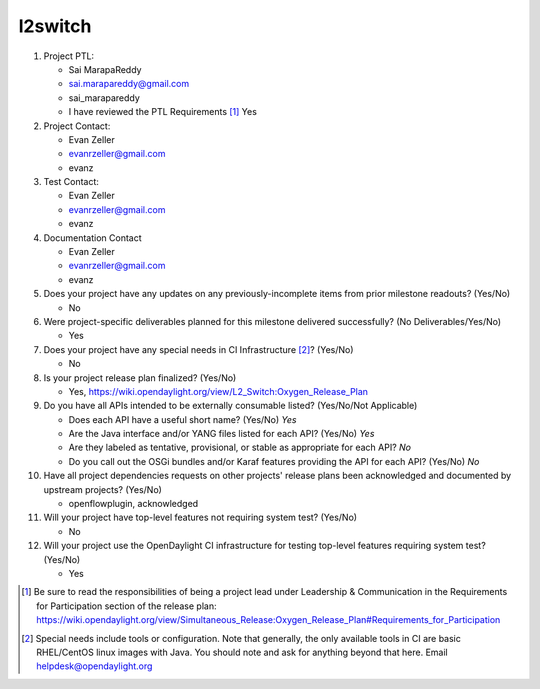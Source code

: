 ========
l2switch
========

1. Project PTL:

   - Sai MarapaReddy
   - sai.marapareddy@gmail.com
   - sai_marapareddy
   - I have reviewed the PTL Requirements [1]_ Yes

2. Project Contact:

   - Evan Zeller
   - evanrzeller@gmail.com
   - evanz

3. Test Contact:

   - Evan Zeller
   - evanrzeller@gmail.com
   - evanz

4. Documentation Contact

   - Evan Zeller
   - evanrzeller@gmail.com
   - evanz

5. Does your project have any updates on any previously-incomplete items from
   prior milestone readouts? (Yes/No)

   - No

6. Were project-specific deliverables planned for this milestone delivered
   successfully? (No Deliverables/Yes/No)

   - Yes

7. Does your project have any special needs in CI Infrastructure [2]_? (Yes/No)

   - No

8. Is your project release plan finalized?  (Yes/No)

   - Yes, https://wiki.opendaylight.org/view/L2_Switch:Oxygen_Release_Plan

9. Do you have all APIs intended to be externally consumable listed? (Yes/No/Not Applicable)

   - Does each API have a useful short name? (Yes/No) *Yes*
   - Are the Java interface and/or YANG files listed for each API? (Yes/No) *Yes*
   - Are they labeled as tentative, provisional, or stable as appropriate for
     each API? *No*
   - Do you call out the OSGi bundles and/or Karaf features providing the API
     for each API? (Yes/No) *No*

10. Have all project dependencies requests on other projects' release plans
    been acknowledged and documented by upstream projects?  (Yes/No)

    - openflowplugin, acknowledged

11. Will your project have top-level features not requiring system test?
    (Yes/No)

    - No

12. Will your project use the OpenDaylight CI infrastructure for testing
    top-level features requiring system test? (Yes/No)

    - Yes

.. [1] Be sure to read the responsibilities of being a project lead under
       Leadership & Communication in the Requirements for Participation section
       of the release plan:
       https://wiki.opendaylight.org/view/Simultaneous_Release:Oxygen_Release_Plan#Requirements_for_Participation
.. [2] Special needs include tools or configuration.  Note that generally, the
       only available tools in CI are basic RHEL/CentOS linux images with Java.
       You should note and ask for anything beyond that here.  Email
       helpdesk@opendaylight.org

.. _release_plan: https://wiki.opendaylight.org/view/L2_Switch:Oxygen_Release_Plan
